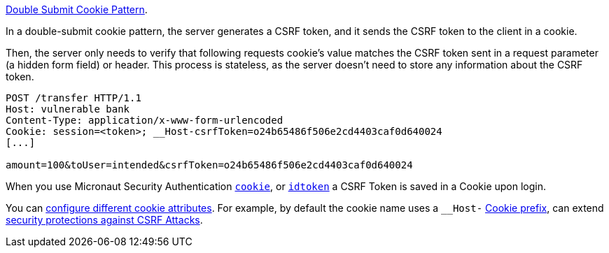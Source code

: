 https://cheatsheetseries.owasp.org/cheatsheets/Cross-Site_Request_Forgery_Prevention_Cheat_Sheet.html#alternative-using-a-double-submit-cookie-pattern[Double Submit Cookie Pattern].

In a double-submit cookie pattern, the server generates a CSRF token, and it sends the CSRF token to the client in a cookie.

Then, the server only needs to verify that following requests cookie's value matches the CSRF token sent in a request parameter (a hidden form field) or header. This process is stateless, as the server doesn’t need to store any information about the CSRF token.

[source, bash]
----
POST /transfer HTTP/1.1
Host: vulnerable bank
Content-Type: application/x-www-form-urlencoded
Cookie: session=<token>; __Host-csrfToken=o24b65486f506e2cd4403caf0d640024
[...]

amount=100&toUser=intended&csrfToken=o24b65486f506e2cd4403caf0d640024
----

When you use Micronaut Security Authentication <<micronautSecurityAuthenticationCookie, `cookie`>>, or
    <<micronautSecurityAuthenticationIdToken, `idtoken`>> a CSRF Token is saved in a Cookie upon login.

You can <<csrfConfiguration, configure different cookie attributes>>. For example, by default the cookie name uses a `__Host-`  https://developer.mozilla.org/en-US/docs/Web/HTTP/Cookies#cookie_prefixes[Cookie prefix], can extend https://cheatsheetseries.owasp.org/cheatsheets/Cross-Site_Request_Forgery_Prevention_Cheat_Sheet.html#using-cookies-with-host-prefixes-to-identify-origins[security protections against CSRF Attacks].